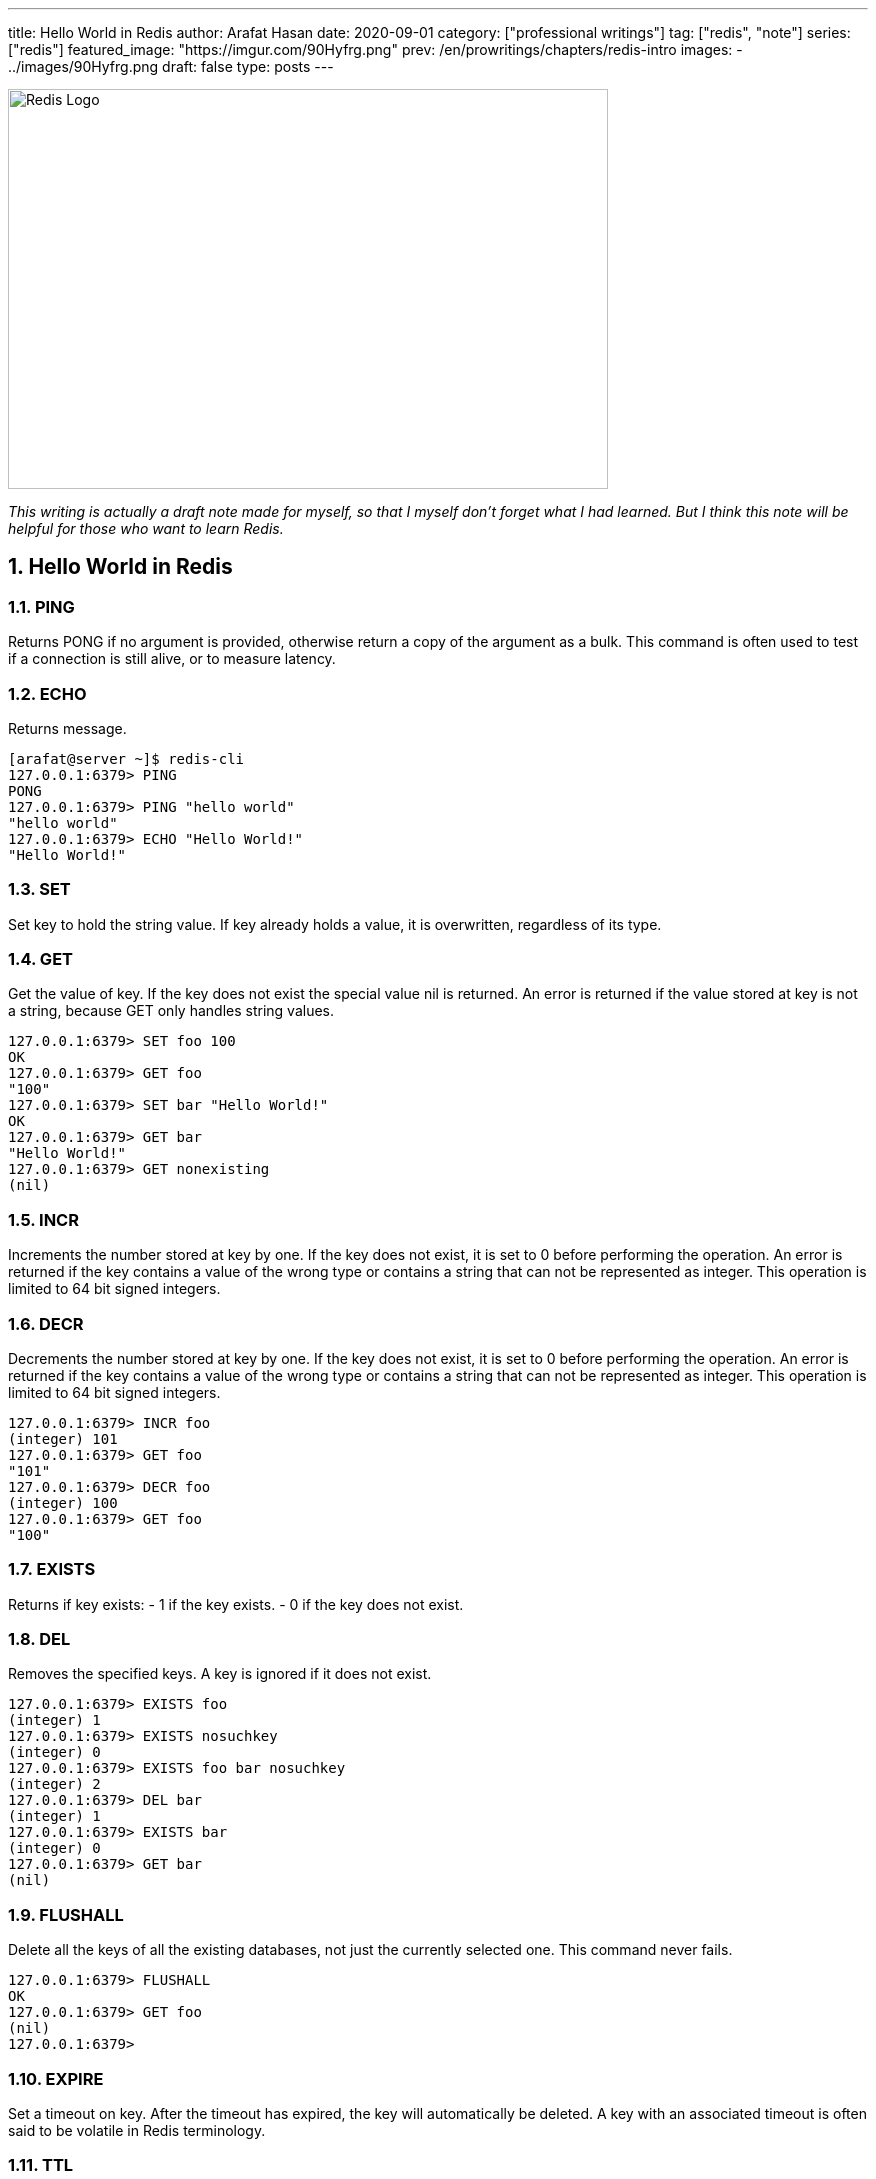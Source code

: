 ---
title: Hello World in Redis
author: Arafat Hasan
date: 2020-09-01
category: ["professional writings"]
tag: ["redis", "note"]
series: ["redis"]
featured_image: "https://imgur.com/90Hyfrg.png"
prev: /en/prowritings/chapters/redis-intro
images: 
    - ../images/90Hyfrg.png
draft: false
type: posts
---




:Author:    Arafat Hasan
:Email:     <opendoor.arafat[at]gmail[dot]com>
:Date:      01 Septerber, 2020
:Revision:  v1.0
:sectnums:
:toc: macro
:toc-title: Table of Content 
:toclevels: 3
:doctype: article
:source-highlighter: pygments
:pygments-css: style
:pygments-style: manni
:pygments-linenums-mode: inline



ifdef::env-github[]
++++
<p align="center">
<img align="center", width="600", height="400", alt="Redis Logo" src="/images/90Hyfrg.png">
</p>
++++
endif::[]

ifndef::env-github[]
image::https://imgur.com/90Hyfrg.png[Redis Logo, width=600, height=400, align=center]
endif::[]






toc::[] 

_This writing is actually a draft note made for myself, so that I myself don’t forget what I had learned. But I think this note will be helpful for those who want to learn Redis._


== Hello World in Redis

=== PING
Returns PONG if no argument is provided, otherwise return a copy of the argument as a bulk. This command is often used to test if a connection is still alive, or to measure latency.

=== ECHO
Returns message.

-------------------------------------------------------------------------------
[arafat@server ~]$ redis-cli
127.0.0.1:6379> PING
PONG
127.0.0.1:6379> PING "hello world"
"hello world"
127.0.0.1:6379> ECHO "Hello World!"
"Hello World!"
-------------------------------------------------------------------------------

=== SET
Set key to hold the string value. If key already holds a value, it is overwritten, regardless of its type.

=== GET
Get the value of key. If the key does not exist the special value nil is returned. An error is returned if the value stored at key is not a string, because GET only handles string values.

-------------------------------------------------------------------------------
127.0.0.1:6379> SET foo 100
OK
127.0.0.1:6379> GET foo
"100"
127.0.0.1:6379> SET bar "Hello World!"
OK
127.0.0.1:6379> GET bar
"Hello World!"
127.0.0.1:6379> GET nonexisting
(nil)
-------------------------------------------------------------------------------

=== INCR
Increments the number stored at key by one. If the key does not exist, it is set to 0 before performing the operation. An error is returned if the key contains a value of the wrong type or contains a string that can not be represented as integer. This operation is limited to 64 bit signed integers.

=== DECR
Decrements the number stored at key by one. If the key does not exist, it is set to 0 before performing the operation. An error is returned if the key contains a value of the wrong type or contains a string that can not be represented as integer. This operation is limited to 64 bit signed integers.

-------------------------------------------------------------------------------
127.0.0.1:6379> INCR foo
(integer) 101
127.0.0.1:6379> GET foo
"101"
127.0.0.1:6379> DECR foo
(integer) 100
127.0.0.1:6379> GET foo
"100"
-------------------------------------------------------------------------------

=== EXISTS
Returns if key exists: 
- 1 if the key exists.
- 0 if the key does not exist.

=== DEL
Removes the specified keys. A key is ignored if it does not exist.

-------------------------------------------------------------------------------
127.0.0.1:6379> EXISTS foo
(integer) 1
127.0.0.1:6379> EXISTS nosuchkey
(integer) 0
127.0.0.1:6379> EXISTS foo bar nosuchkey
(integer) 2
127.0.0.1:6379> DEL bar
(integer) 1
127.0.0.1:6379> EXISTS bar
(integer) 0
127.0.0.1:6379> GET bar
(nil)
-------------------------------------------------------------------------------


=== FLUSHALL
Delete all the keys of all the existing databases, not just the currently selected one. This command never fails.

-------------------------------------------------------------------------------
127.0.0.1:6379> FLUSHALL
OK
127.0.0.1:6379> GET foo
(nil)
127.0.0.1:6379> 
-------------------------------------------------------------------------------

=== EXPIRE

Set a timeout on key. After the timeout has expired, the key will automatically be deleted. A key with an associated timeout is often said to be volatile in Redis terminology.

=== TTL
Returns the remaining time to live of a key that has a timeout. This introspection capability allows a Redis client to check how many seconds a given key will continue to be part of the dataset.

-------------------------------------------------------------------------------
127.0.0.1:6379> SET greeting "Hello World!"
OK
127.0.0.1:6379> EXPIRE greeting 50
(integer) 1
127.0.0.1:6379> TTL greeting
(integer) 47
127.0.0.1:6379> TTL greeting
(integer) 43
127.0.0.1:6379> TTL greeting
(integer) 37
127.0.0.1:6379> TTL greeting
(integer) 30
127.0.0.1:6379> TTL greeting
(integer) 30
127.0.0.1:6379> TTL greeting
(integer) 26
127.0.0.1:6379> TTL greeting
(integer) 19
127.0.0.1:6379> TTL greeting
(integer) 3
127.0.0.1:6379> TTL greeting
(integer) -2
127.0.0.1:6379> TTL greeting
(integer) -2
-------------------------------------------------------------------------------


=== SETEX
Set key to hold the string value and set key to timeout after a given number of seconds. This command is equivalent to executing the following commands:
-------------------------------------------------------------------------------
SET mykey value
EXPIRE mykey seconds
-------------------------------------------------------------------------------

=== PERSIST
Remove the existing timeout on key, turning the key from volatile (a key with an expire set) to persistent (a key that will never expire as no timeout is associated).

-------------------------------------------------------------------------------
127.0.0.1:6379> SETEX greeting 30 "Hello World!"
OK
127.0.0.1:6379> TTL greeting
(integer) 26
127.0.0.1:6379> TTL greeting
(integer) 21
127.0.0.1:6379> SETEX greeting 130 "Hello World!"
OK
127.0.0.1:6379> TTL greeting
(integer) 125
127.0.0.1:6379> PERSIST greeting
(integer) 1
127.0.0.1:6379> TTL greeting
(integer) -1
127.0.0.1:6379> GET greeting
"Hello World!"
-------------------------------------------------------------------------------


=== MSET
Sets the given keys to their respective values. MSET replaces existing values with new values, just as regular SET. See MSETNX if you don't want to overwrite existing values.

=== APPEND
If key already exists and is a string, this command appends the value at the end of the string. If key does not exist it is created and set as an empty string, so APPEND will be similar to SET in this special case.

=== RENAME
Renames key to newkey. It returns an error when key does not exist. If newkey already exists it is overwritten, when this happens RENAME executes an implicit DEL operation, so if the deleted key contains a very big value it may cause high latency even if RENAME itself is usually a constant-time operation.

-------------------------------------------------------------------------------
127.0.0.1:6379> MSET key1 "Hello" key2 "world"
OK
127.0.0.1:6379> GET key1
"Hello"
127.0.0.1:6379> GET key2
"world"
127.0.0.1:6379> APPEND key1 " world!"
(integer) 12
127.0.0.1:6379> GET key1
"Hello world!"
127.0.0.1:6379> RENAME key1 greeting
OK
127.0.0.1:6379> GET key1
(nil)
127.0.0.1:6379> GET greeting
"Hello world!"
-------------------------------------------------------------------------------



== Redis Datatypes

Official Documentation: https://redis.io/topics/data-types[Redis Datatypes]

- Strings
- Lists
- Sets
- Sorted sets
- Hashes
- Bitmaps and HyperLogLogs


=== Lists

==== LPUSH
Insert all the specified values at the head of the list stored at key. If key does not exist, it is created as empty list before performing the push operations.

==== LRANGE
Returns the specified elements of the list stored at key. The offsets start and stop are zero-based indexes, with 0 being the first element of the list (the head of the list), 1 being the next element and so on.

==== RPUSH
Insert all the specified values at the tail of the list stored at key. If key does not exist, it is created as empty list before performing the push operation. 

-------------------------------------------------------------------------------
127.0.0.1:6379> LPUSH people "arafat"
(integer) 1
127.0.0.1:6379> LPUSH people "Jen"
(integer) 2
127.0.0.1:6379> LPUSH people "Tom"
(integer) 3
127.0.0.1:6379> LRANGE people 0 -1
1) "Tom"
2) "Jen"
3) "arafat"
127.0.0.1:6379> LRANGE people 1 2
1) "Jen"
2) "arafat"
127.0.0.1:6379> RPUSH people "Harry"
(integer) 4
127.0.0.1:6379> LRANGE people 0 -1
1) "Tom"
2) "Jen"
3) "arafat"
4) "Harry"
-------------------------------------------------------------------------------

==== LPOP
Removes and returns the first element of the list stored at key.

==== RPOP
Removes and returns the last element of the list stored at key.


-------------------------------------------------------------------------------
127.0.0.1:6379> LRANGE people 0 -1
1) "Tom"
2) "Jen"
3) "arafat"
127.0.0.1:6379> LPOP people
"Tom"
127.0.0.1:6379> LRANGE people 0 -1
1) "Jen"
2) "arafat"
3) "Harry"
127.0.0.1:6379> RPOP people
"Harry"
127.0.0.1:6379> LRANGE people 0 -1
1) "Jen"
2) "arafat"
-------------------------------------------------------------------------------


==== LINSERT
Inserts element in the list stored at key either before or after the reference value pivot.

When key does not exist, it is considered an empty list and no operation is performed.



-------------------------------------------------------------------------------
127.0.0.1:6379> LRANGE people 0 -1
1) "Jen"
2) "arafat"
127.0.0.1:6379> LINSERT people BEFORE "arafat" "Tom"
(integer) 3
127.0.0.1:6379> LRANGE people 0 -1
1) "Jen"
2) "Tom"
3) "arafat"
-------------------------------------------------------------------------------


=== Sets

==== SADD
Add the specified members to the set stored at key. Specified members that are already a member of this set are ignored. If key does not exist, a new set is created before adding the specified members.


==== SMEMBERS
Returns all the members of the set value stored at key.

==== SISMEMBER
Returns if member is a member of the set stored at key.


-------------------------------------------------------------------------------
127.0.0.1:6379> SADD cars "Ford"
(integer) 1
127.0.0.1:6379> SADD cars "Honda"
(integer) 1
127.0.0.1:6379> SADD cars "BMW"
(integer) 1
127.0.0.1:6379> SMEMBERS cars
1) "Ford"
2) "BMW"
3) "Honda"
127.0.0.1:6379> SISMEMBER cars "Ford"
(integer) 1
127.0.0.1:6379> SISMEMBER cars "Chevy"
(integer) 0
-------------------------------------------------------------------------------

==== SCARD
Returns the set cardinality (number of elements) of the set stored at key.

==== SMOVE
Move member from the set at source to the set at destination. This operation is atomic. In every given moment the element will appear to be a member of source or destination for other clients.

==== SREM
Remove the specified members from the set stored at key. Specified members that are not a member of this set are ignored. If key does not exist, it is treated as an empty set and this command returns 0.


-------------------------------------------------------------------------------
127.0.0.1:6379> SMEMBERS cars
1) "Ford"
2) "BMW"
3) "Honda"
127.0.0.1:6379> SCARD cars
(integer) 3
127.0.0.1:6379> SMOVE cars mycars "Ford"
(integer) 1
127.0.0.1:6379> SMEMBERS cars
1) "BMW"
2) "Honda"
127.0.0.1:6379> SMEMBERS mycars
1) "Ford"
127.0.0.1:6379> SREM cars "BMW"
(integer) 1
127.0.0.1:6379> SMEMBERS cars
1) "Honda"
127.0.0.1:6379> FLUSHALL
OK
-------------------------------------------------------------------------------



=== Sorted Sets


==== ZADD
Adds all the specified members with the specified scores to the sorted set stored at key. It is possible to specify multiple score / member pairs. If a specified member is already a member of the sorted set, the score is updated and the element reinserted at the right position to ensure the correct ordering.

==== ZRANK
Returns the rank of member in the sorted set stored at key, with the scores ordered from low to high. The rank (or index) is 0-based, which means that the member with the lowest score has rank 0.

==== ZRANGE
Returns the specified range of elements in the sorted set stored at key.

==== ZINCRBY
Increments the score of member in the sorted set stored at key by increment. If member does not exist in the sorted set, it is added with increment as its score (as if its previous score was 0.0). If key does not exist, a new sorted set with the specified member as its sole member is created.

-------------------------------------------------------------------------------
127.0.0.1:6379> ZADD users 1981 "Arafat Hasan"
(integer) 1
127.0.0.1:6379> ZADD users 1975 "John Doe"
(integer) 1
127.0.0.1:6379> ZADD users 1990 "Mike Smith"
(integer) 1
127.0.0.1:6379> ZADD users 1990 "Kate Rogers"
(integer) 1
127.0.0.1:6379> ZRANK users "Mike Smith"
(integer) 3
127.0.0.1:6379> ZRANK users "John Doe"
(integer) 0
127.0.0.1:6379> ZRANK users "John Do"
(nil)
127.0.0.1:6379> ZRANK users "Arafat Hasan"
(integer) 1
127.0.0.1:6379> ZRANGE users 0 -1
1) "John Doe"
2) "Arafat Hasan"
3) "Kate Rogers"
4) "Mike Smith"
127.0.0.1:6379> ZINCRBY users 1 "John Doe"
"1976"
127.0.0.1:6379> ZINCRBY users 10 "John Doe"
"1986"
127.0.0.1:6379> FLUSHALL
OK
-------------------------------------------------------------------------------


=== Hash

==== HSET
Sets field in the hash stored at key to value. If key does not exist, a new key holding a hash is created. If field already exists in the hash, it is overwritten.

==== HGET
Returns the value associated with field in the hash stored at key.

==== HGETALL
Returns all fields and values of the hash stored at key. In the returned value, every field name is followed by its value, so the length of the reply is twice the size of the hash.

-------------------------------------------------------------------------------
127.0.0.1:6379> HSET user:arafat name "Arafat Hasan"
(integer) 1
127.0.0.1:6379> HSET user:arafat email "arafat@example.com"
(integer) 1
127.0.0.1:6379> HGET user:arafat email
"arafat@example.com"
127.0.0.1:6379> HGETALL user:arafat 
1) "name"
2) "Arafat Hasan"
3) "email"
4) "arafat@example.com"
-------------------------------------------------------------------------------

==== HMSET
Sets the specified fields to their respective values in the hash stored at key. 

==== HKEYS
Returns all field names in the hash stored at key.

==== HVALS
Returns all values in the hash stored at key.

-------------------------------------------------------------------------------
127.0.0.1:6379> HMSET user:john name "John Doe" email "doe@example.com" age "25"
OK
127.0.0.1:6379> HGETALL user:john
1) "name"
2) "John Doe"
3) "email"
4) "doe@example.com"
5) "age"
6) "25"
127.0.0.1:6379> HKEYS user:john
1) "name"
2) "email"
3) "age"
127.0.0.1:6379> HVALS user:john
1) "John Doe"
2) "doe@example.com"
3) "25"
-------------------------------------------------------------------------------

==== HINCRBY
Increments the number stored at field in the hash stored at key by increment. 

==== HDEL
Removes the specified fields from the hash stored at key. 

==== HLEN
Returns the number of fields contained in the hash stored at key.

-------------------------------------------------------------------------------
127.0.0.1:6379> HINCRBY user:john age 1
(integer) 26
127.0.0.1:6379> HDEL user:john age
(integer) 1
127.0.0.1:6379> HGETALL user:john
1) "name"
2) "John Doe"
3) "email"
4) "doe@example.com"
127.0.0.1:6379> HLEN user:john
(integer) 2
-------------------------------------------------------------------------------


== Redis Persistence

Official Documentation: https://redis.io/topics/persistence[Redis Persistence^]




